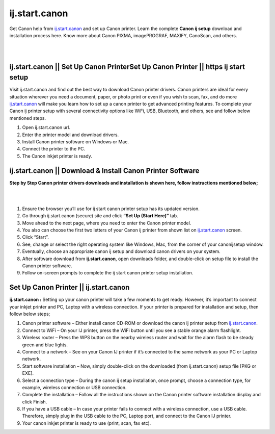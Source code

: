 
#############
ij.start.canon
#############

Get Canon help from `ij.start.canon <https://ijstartcanon-ij.readthedocs.io/en/latest/index.html>`_ and set up Canon printer. Learn the complete **Canon ij setup** download and installation process here. Know more about Canon PIXMA, imagePROGRAF, MAXIFY, CanoScan, and others.

|

.. image:: get-started-today.png
    :width: 300px
    :align: center
    :height: 100px
    :alt: ij.start.canon
    :target: http://canoncom.ijsetup.s3-website-us-west-1.amazonaws.com
|    

*************
ij.start.canon || Set Up Canon PrinterSet Up Canon Printer || https ij start setup
*************
Visit ij.start.canon and find out the best way to download Canon printer drivers. Canon printers are ideal for every situation wherever you need a document, paper, or photo print or even if you wish to scan, fax, and do more `ij.start.canon <https://ijstartcanon-ij.readthedocs.io/en/latest/index.html>`_ will make you learn how to set up a canon printer to get advanced printing features. To complete your Canon ij printer setup with several connectivity options like WiFi, USB, Bluetooth, and others, see and follow below mentioned steps.

1. Open ij.start.canon url.
2. Enter the printer model and download drivers.
3. Install Canon printer software on Windows or Mac.
4. Connect the printer to the PC.
5. The Canon inkjet printer is ready.

*************
ij.start.canon || Download & Install Canon Printer Software
*************

**Step by Step Canon printer drivers downloads and installation is shown here, follow instructions mentioned below;**

|

.. image:: Download Canon.jpg
    :width: 300px
    :align: center
    :height: 100px
    :alt: ij.start.canon
    :target: https://ijstartcanon-ij.readthedocs.io/en/latest/index.html
    
| 

1. Ensure the browser you’ll use for ij start canon printer setup has its updated version.
2. Go through ij.start.canon (secure) site and click **“Set Up (Start Here)”** tab.
3. Move ahead to the next page, where you need to enter the Canon printer model.
4. You also can choose the first two letters of your Canon ij printer from shown list on `ij.start.canon <https://ijstartcanon-ij.readthedocs.io/en/latest/index.html>`_ screen.
5. Click “Start”.
6. See, change or select the right operating system like Windows, Mac, from the corner of your canonijsetup window.
7. Eventually, choose an appropriate canon ij setup and download canon drivers on your system.
8. After software download from **ij.start.canon**, open downloads folder, and double-click on setup file to install the Canon printer software.
9. Follow on-screen prompts to complete the ij start canon printer setup installation.

*************
Set Up Canon Printer || ij.start.canon
*************

**ij.start.canon :**  Setting up your canon printer will take a few moments to get ready. However, it’s important to connect your inkjet printer and PC, Laptop with a wireless connection. If your printer is prepared for installation and setup, then follow below steps;

1. Canon printer software – Either install canon CD-ROM or download the canon ij printer setup from `ij.start.canon <https://ijstartcanon-ij.readthedocs.io/en/latest/index.html>`_.
2. Connect to WiFi –  On your IJ printer, press the WiFi button until you see a stable orange alarm flashlight.
3. Wireless router –  Press the WPS button on the nearby wireless router and wait for the alarm flash to be steady green and blue lights.
4. Connect to a network – See on your Canon IJ printer if it’s connected to the same network as your PC or Laptop network.
5. Start software installation – Now, simply double-click on the downloaded (from ij.start.canon) setup file [PKG or EXE].
6. Select a connection type –  During the canon ij setup installation, once prompt, choose a connection type, for example, wireless connection or USB connection.
7. Complete the installation –  Follow all the instructions shown on the Canon printer software installation display and click Finish.
8. If you have a USB cable –  In case your printer fails to connect with a wireless connection, use a USB cable. Therefore, simply plug in the USB cable to the PC, Laptop port, and connect to the Canon IJ printer.
9. Your canon inkjet printer is ready to use (print, scan, fax etc).
